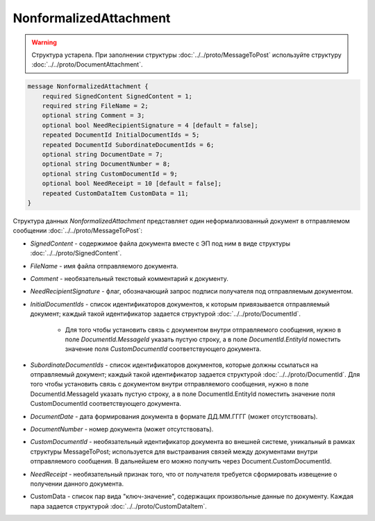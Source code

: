NonformalizedAttachment
=======================

.. warning::
	Структура устарела. При заполнении структуры :doc:`../../proto/MessageToPost` используйте структуру :doc:`../../proto/DocumentAttachment`.

.. code-block:: protobuf

    message NonformalizedAttachment {
        required SignedContent SignedContent = 1;
        required string FileName = 2;
        optional string Comment = 3;
        optional bool NeedRecipientSignature = 4 [default = false];
        repeated DocumentId InitialDocumentIds = 5;
        repeated DocumentId SubordinateDocumentIds = 6;
        optional string DocumentDate = 7;
        optional string DocumentNumber = 8;
        optional string CustomDocumentId = 9;
        optional bool NeedReceipt = 10 [default = false];
        repeated CustomDataItem CustomData = 11;
    }
        

Структура данных *NonformalizedAttachment* представляет один неформализованный документ в отправляемом сообщении :doc:`../../proto/MessageToPost`:

-  *SignedContent* - содержимое файла документа вместе с ЭП под ним в виде структуры :doc:`../../proto/SignedContent`.

-  *FileName* - имя файла отправляемого документа.

-  *Comment* - необязательный текстовый комментарий к документу.

-  *NeedRecipientSignature* - флаг, обозначающий запрос подписи получателя под отправляемым документом.

-  *InitialDocumentIds* - список идентификаторов документов, к которым привязывается отправляемый документ; каждый такой идентификатор задается структурой :doc:`../../proto/DocumentId`.

    -  Для того чтобы установить связь с документом внутри отправляемого сообщения, нужно  в поле *DocumentId.MessageId* указать пустую строку, а в поле *DocumentId.EntityId* поместить значение поля *CustomDocumentId* соответствующего документа.

-  *SubordinateDocumentIds* - список идентификаторов документов, которые должны ссылаться на отправляемый документ; каждый такой идентификатор задается структурой :doc:`../../proto/DocumentId`. Для того чтобы установить связь с документом внутри отправляемого сообщения, нужно в поле DocumentId.MessageId указать пустую строку, а в поле DocumentId.EntityId поместить значение поля CustomDocumentId соответствующего документа.

-  *DocumentDate* - дата формирования документа в формате ДД.ММ.ГГГГ (может отсутствовать).

-  *DocumentNumber* - номер документа (может отсутствовать).

-  *CustomDocumentId* - необязательный идентификатор документа во внешней системе, уникальный в рамках структуры MessageToPost; используется для выстраивания связей между документами внутри отправляемого сообщения. В дальнейшем его можно получить через Document.CustomDocumentId.

-  *NeedReceipt* - необязательный признак того, что от получателя требуется сформировать извещение о получении данного документа.

-  CustomData - список пар вида "ключ-значение", содержащих произвольные данные по документу. Каждая пара задается структурой :doc:`../../proto/CustomDataItem`.